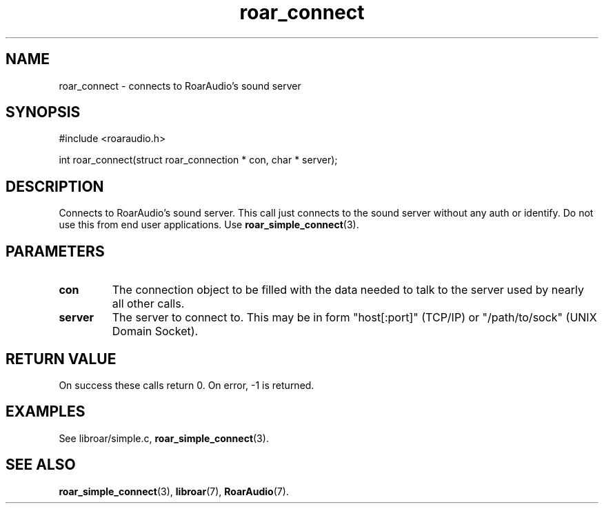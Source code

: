 .\" roar_simple_play.3:

.TH "roar_connect" "3" "July 2008" "RoarAudio" "System Manager's Manual: RoarAuido"

.SH NAME
roar_connect \- connects to RoarAudio's sound server

.SH SYNOPSIS

#include <roaraudio.h>

int roar_connect(struct roar_connection * con, char * server);

.SH "DESCRIPTION"
Connects to RoarAudio's sound server.
This call just connects to the sound server without any auth or identify.
Do not use this from end user applications. Use \fBroar_simple_connect\fR(3).


.SH "PARAMETERS"
.TP
\fBcon\fR
The connection object to be filled with the data needed to talk to the server used by nearly all other calls.

.TP
\fBserver\fR
The server to connect to.
This may be in form "host[:port]" (TCP/IP) or "/path/to/sock" (UNIX Domain Socket).


.SH "RETURN VALUE"
On success these calls return 0.  On error, -1 is returned.

.SH "EXAMPLES"
See libroar/simple.c, \fBroar_simple_connect\fR(3).

.SH "SEE ALSO"
\fBroar_simple_connect\fR(3),
\fBlibroar\fR(7),
\fBRoarAudio\fR(7).

.\" ll

